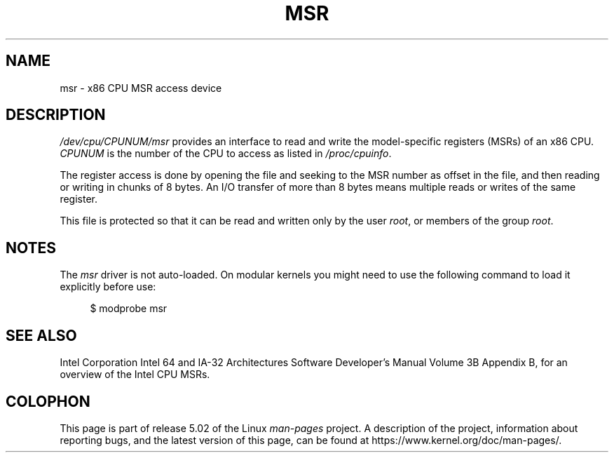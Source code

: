 .\" Copyright (c) 2009 Intel Corporation, Author Andi Kleen
.\" Some sentences copied from comments in arch/x86/kernel/msr.c
.\"
.\" %%%LICENSE_START(VERBATIM)
.\" Permission is granted to make and distribute verbatim copies of this
.\" manual provided the copyright notice and this permission notice are
.\" preserved on all copies.
.\"
.\" Permission is granted to copy and distribute modified versions of this
.\" manual under the conditions for verbatim copying, provided that the
.\" entire resulting derived work is distributed under the terms of a
.\" permission notice identical to this one.
.\"
.\" Since the Linux kernel and libraries are constantly changing, this
.\" manual page may be incorrect or out-of-date.  The author(s) assume no
.\" responsibility for errors or omissions, or for damages resulting from
.\" the use of the information contained herein.  The author(s) may not
.\" have taken the same level of care in the production of this manual,
.\" which is licensed free of charge, as they might when working
.\" professionally.
.\"
.\" Formatted or processed versions of this manual, if unaccompanied by
.\" the source, must acknowledge the copyright and authors of this work.
.\" %%%LICENSE_END
.\"
.TH MSR 4 2009-03-31 "Linux" "Linux Programmer's Manual"
.SH NAME
msr \- x86 CPU MSR access device
.SH DESCRIPTION
.I /dev/cpu/CPUNUM/msr
provides an interface to read and write the model-specific
registers (MSRs) of an x86 CPU.
.I CPUNUM
is the number of the CPU to access as listed in
.IR /proc/cpuinfo .
.PP
The register access is done by opening the file and seeking
to the MSR number as offset in the file, and then
reading or writing in chunks of 8 bytes.
An I/O transfer of more than 8 bytes means multiple reads or writes
of the same register.
.PP
This file is protected so that it can be read and written only by the user
.IR root ,
or members of the group
.IR root .
.SH NOTES
The
.I msr
driver is not auto-loaded.
On modular kernels you might need to use the following command
to load it explicitly before use:
.PP
.in +4n
.EX
$ modprobe msr
.EE
.in
.PP
.SH SEE ALSO
Intel Corporation Intel 64 and IA-32 Architectures
Software Developer's Manual Volume 3B Appendix B,
for an overview of the Intel CPU MSRs.
.SH COLOPHON
This page is part of release 5.02 of the Linux
.I man-pages
project.
A description of the project,
information about reporting bugs,
and the latest version of this page,
can be found at
\%https://www.kernel.org/doc/man\-pages/.

